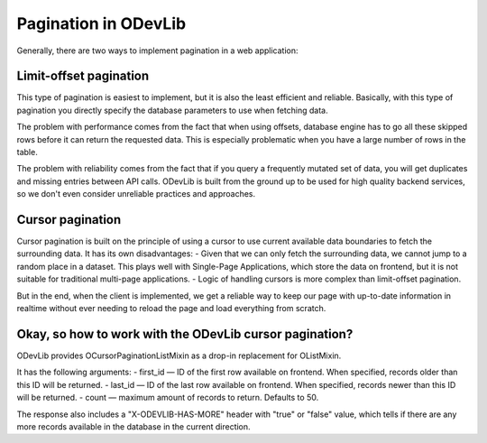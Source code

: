 Pagination in ODevLib
=====================

Generally, there are two ways to implement pagination in a web application:

Limit-offset pagination
-----------------------
This type of pagination is easiest to implement, but it is also the least efficient and reliable. Basically, with this type of pagination you directly specify the database parameters to use when fetching data.

The problem with performance comes from the fact that when using offsets, database engine has to go all these skipped rows before it can return the requested data. This is especially problematic when you have a large number of rows in the table.

The problem with reliability comes from the fact that if you query a frequently mutated set of data, you will get duplicates and missing entries between API calls. ODevLib is built from the ground up to be used for high quality backend services, so we don't even consider unreliable practices and approaches.


Cursor pagination
-----------------
Cursor pagination is built on the principle of using a cursor to use current available data boundaries to fetch the surrounding data. It has its own disadvantages:
- Given that we can only fetch the surrounding data, we cannot jump to a random place in a dataset. This plays well with Single-Page Applications, which store the data on frontend, but it is not suitable for traditional multi-page applications.
- Logic of handling cursors is more complex than limit-offset pagination.

But in the end, when the client is implemented, we get a reliable way to keep our page with up-to-date information in realtime without ever needing to reload the page and load everything from scratch.

Okay, so how to work with the ODevLib cursor pagination?
--------------------------------------------------------

ODevLib provides OCursorPaginationListMixin as a drop-in replacement for OListMixin.

It has the following arguments:
- first_id — ID of the first row available on frontend. When specified, records older than this ID will be returned.
- last_id — ID of the last row available on frontend. When specified, records newer than this ID will be returned.
- count — maximum amount of records to return. Defaults to 50.

The response also includes a "X-ODEVLIB-HAS-MORE" header with "true" or "false" value, which tells if there are any more
records available in the database in the current direction.
